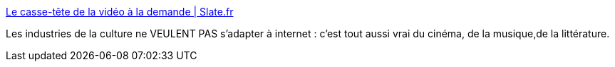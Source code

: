 :jbake-type: post
:jbake-status: published
:jbake-title: Le casse-tête de la vidéo à la demande | Slate.fr
:jbake-tags: politique,internet,piratage,_mois_déc.,_année_2014
:jbake-date: 2014-12-17
:jbake-depth: ../
:jbake-uri: shaarli/1418812446000.adoc
:jbake-source: https://nicolas-delsaux.hd.free.fr/Shaarli?searchterm=http%3A%2F%2Fwww.slate.fr%2Fstory%2F95811%2Fcasse--tete-video-demande&searchtags=politique+internet+piratage+_mois_d%C3%A9c.+_ann%C3%A9e_2014
:jbake-style: shaarli

http://www.slate.fr/story/95811/casse--tete-video-demande[Le casse-tête de la vidéo à la demande | Slate.fr]

Les industries de la culture ne VEULENT PAS s'adapter à internet : c'est tout aussi vrai du cinéma, de la musique,de la littérature.
